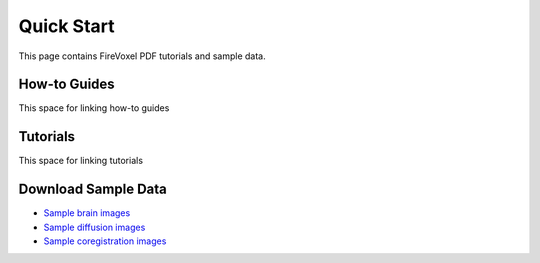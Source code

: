 Quick Start
============

This page contains FireVoxel PDF tutorials and sample data.

How-to Guides
-------------

This space for linking how-to guides

.. Testing internal links to downloadable data
    * :download:`Quick-start guide -- Basics <../files/Intro_QuickStart.pdf>`
    * :download:`Quick-start guide -- Diffusion <../files/DiffusionMapQuickStart.pdf>`

Tutorials
----------

This space for linking tutorials

.. Testing internal links to downloadable data
   * :download:`Coregistration tutorial <../files/Coregistration_QuickStart.pdf>`
   * :download:`Texture tutorial <../files/Texture_QuickStart.pdf>`
   * :download:`Vector ROI tutorial <../files/Vector_ROIs.pdf>`


Download Sample Data
--------------------

.. Testing internal links to downloadable data
   * :download:`Sample brain images <../sampledata/sample_brain_dicom.zip>`
   * :download:`Sample diffusion images <../sampledata/diffusion_sample.zip>`
   * :download:`Sample coregistration images <../sampledata/coreg_images.zip>`

* `Sample brain images <https://www.juliarun.org/sample_brain_dicom>`_
* `Sample diffusion images <https://www.juliarun.org/diffusion_sample>`_
* `Sample coregistration images <https://www.juliarun.org/coreg_images>`_





